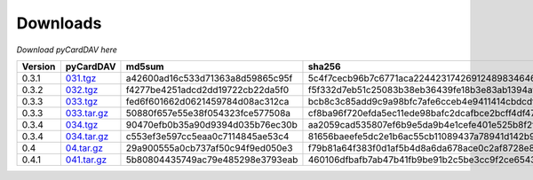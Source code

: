Downloads
=========

*Download pyCardDAV here*

+---------+-------------+----------------------------------+------------------------------------------------------------------+
| Version | pyCardDAV   |  md5sum                          | sha256                                                           |
+=========+=============+==================================+==================================================================+
| 0.3.1   | 031.tgz_    | a42600ad16c533d71363a8d59865c95f | 5c4f7cecb96b7c6771aca224423174269124898346460c348500fd54361dcce2 |
+---------+-------------+----------------------------------+------------------------------------------------------------------+
| 0.3.2   | 032.tgz_    | f4277be4251adcd2dd19722cb22da5f0 | f5f332d7eb51c25083b38eb36439fe18b3e83ab1394af77e8018d51b9c628425 |
+---------+-------------+----------------------------------+------------------------------------------------------------------+
| 0.3.3   | 033.tgz_    | fed6f601662d0621459784d08ac312ca | bcb8c3c85add9c9a98bfc7afe6cceb4e9411414cbdcdf7be6312074001aecbae |
+---------+-------------+----------------------------------+------------------------------------------------------------------+
| 0.3.3   | 033.tar.gz_ | 50880f657e55e38f054323fce577508a | cf8ba96f720efda5ec11ede98bafc2dcafbce2bcff4df47cf5400e3d17005c20 |
+---------+-------------+----------------------------------+------------------------------------------------------------------+
| 0.3.4   | 034.tgz_    | 90470efb0b35a90d9394d035b76ec30b | aa2059cad535807ef6b9e5da9b4e1cefe401e525b8f2fe82a61d85ef22f27083 |
+---------+-------------+----------------------------------+------------------------------------------------------------------+
| 0.3.4   | 034.tar.gz_ | c553ef3e597cc5eaa0c7114845ae53c4 | 81656baeefe5dc2e1b6ac55cb11089437a78941d142b9fb73365aaccb9c53c36 |
+---------+-------------+----------------------------------+------------------------------------------------------------------+
| 0.4     | 04.tar.gz_  | 29a900555a0cb737af50c94f9ed050e3 | f79b81a64f383f0d1af5b4d8a6da678ace0c2af8728e89d4c50ec823f2e479b8 |
+---------+-------------+----------------------------------+------------------------------------------------------------------+
| 0.4.1   | 041.tar.gz_ | 5b80804435749ac79e485298e3793eab | 460106dfbafb7ab47b41fb9be91b2c5be3cc9f2ce6543fa73af4943e8c89ad35 |
+---------+-------------+----------------------------------+------------------------------------------------------------------+


.. _031.tgz: ../downloads/pycarddav0.3.1.tgz
.. _032.tgz: ../downloads/pycarddav0.3.2.tgz
.. _033.tgz: ../downloads/pycarddav0.3.3.tgz
.. _033.tar.gz: ../downloads/pycarddav-0.3.3.tar.gz
.. _034.tgz: ../downloads/pycarddav0.3.4.tgz
.. _034.tar.gz: ../downloads/pycarddav-0.3.4.tar.gz
.. _04.tar.gz: ../downloads/pycarddav-0.4.tar.gz
.. _041.tar.gz: ../downloads/pyCardDAV-0.4.1.tar.gz
